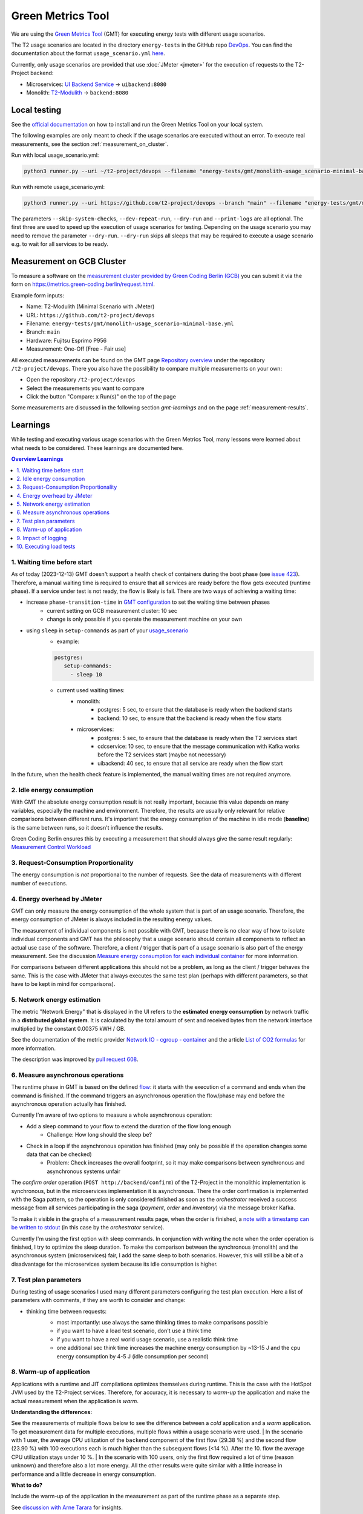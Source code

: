 ==================
Green Metrics Tool
==================

We are using the `Green Metrics Tool <https://docs.green-coding.berlin/>`_ (GMT) for executing energy tests with different usage scenarios.

The T2 usage scenarios are located in the directory ``energy-tests`` in the GitHub repo `DevOps <https://github.com/t2-project/devops/tree/main/energy-tests/gmt>`_. You can find the documentation about the format ``usage_scenario.yml`` `here <https://docs.green-coding.berlin/docs/measuring/usage-scenario/>`_.

Currently, only usage scenarios are provided that use :doc:`JMeter <jmeter>` for the execution of requests to the T2-Project backend:

* Microservices: `UI Backend Service <https://github.com/t2-project/uibackend>`_ → ``uibackend:8080``
* Monolith: `T2-Modulith <https://github.com/t2-project/modulith>`_ → ``backend:8080``

Local testing
=============

See the `official documentation <https://docs.green-coding.berlin>`_ on how to install and run the Green Metrics Tool on your local system.

The following examples are only meant to check if the usage scenarios are executed without an error. To execute real measurements, see the section :ref:`measurement_on_cluster`.

Run with local usage_scenario.yml:

.. code-block:: bash

    python3 runner.py --uri ~/t2-project/devops --filename "energy-tests/gmt/monolith-usage_scenario-minimal-base.yml" --name "T2-Modulith (Minimal Scenario with JMeter)" --skip-system-checks --dev-repeat-run --dry-run --print-logs

Run with remote usage_scenario.yml:

.. code-block:: bash

   python3 runner.py --uri https://github.com/t2-project/devops --branch "main" --filename "energy-tests/gmt/monolith-usage_scenario-minimal-base.yml" --name "T2-Modulith (Minimal Scenario with JMeter)" --skip-system-checks --dev-repeat-run --dry-run --print-logs

The parameters ``--skip-system-checks``, ``--dev-repeat-run``, ``--dry-run`` and ``--print-logs`` are all optional. The first three are used to speed up the execution of usage scenarios for testing.
Depending on the usage scenario you may need to remove the parameter ``--dry-run``. ``--dry-run`` skips all sleeps that may be required to execute a usage scenario e.g. to wait for all services to be ready.

.. _measurement_on_cluster:

Measurement on GCB Cluster
==========================

To measure a software on the `measurement cluster provided by Green Coding Berlin (GCB) <https://docs.green-coding.berlin/docs/measuring/measurement-cluster/>`_ you can submit it via the form on `https://metrics.green-coding.berlin/request.html <https://metrics.green-coding.berlin/request.html>`_.

Example form inputs:

* Name: T2-Modulith (Minimal Scenario with JMeter)
* URL: ``https://github.com/t2-project/devops``
* Filename: ``energy-tests/gmt/monolith-usage_scenario-minimal-base.yml``
* Branch: ``main``
* Hardware: Fujitsu Esprimo P956
* Measurement: One-Off [Free - Fair use]

All executed measurements can be found on the GMT page `Repository overview <https://metrics.green-coding.berlin/repositories.html>`_ under the repository ``/t2-project/devops``. There you also have the possibility to compare multiple measurements on your own:

* Open the repository ``/t2-project/devops``
* Select the measurements you want to compare
* Click the button "Compare: x Run(s)" on the top of the page

Some measurements are discussed in the following section `gmt-learnings` and on the page :ref:`measurement-results`.

.. _gmt-learnings:

Learnings
=========

While testing and executing various usage scenarios with the Green Metrics Tool, many lessons were learned about what needs to be considered. These learnings are documented here.

.. contents:: Overview Learnings
   :depth: 1
   :local:

1. Waiting time before start
----------------------------

As of today (2023-12-13) GMT doesn't support a health check of containers during the boot phase (see `issue 423 <https://github.com/green-coding-berlin/green-metrics-tool/issues/423>`_). Therefore, a manual waiting time is required to ensure that all services are ready before the flow gets executed (runtime phase). If a service under test is not ready, the flow is likely is fail.
There are two ways of achieving a waiting time:

* increase ``phase-transition-time`` in `GMT configuration <https://docs.green-coding.berlin/docs/measuring/configuration/>`_  to set the waiting time between phases
   - current setting on GCB measurement cluster: 10 sec
   - change is only possible if you operate the measurement machine on your own
* using ``sleep`` in ``setup-commands`` as part of your `usage_scenario <https://docs.green-coding.berlin/docs/measuring/usage-scenario/>`_
   - example:
   
   .. code-block:: yaml
   
      postgres:
         setup-commands:
           - sleep 10

   - current used waiting times:
      - monolith:
           - postgres: 5 sec, to ensure that the database is ready when the backend starts
           - backend: 10 sec, to ensure that the backend is ready when the flow starts
      - microservices:
           - postgres: 5 sec, to ensure that the database is ready when the T2 services start
           - cdcservice: 10 sec, to ensure that the message communication with Kafka works before the T2 services start (maybe not necessary)
           - uibackend: 40 sec, to ensure that all service are ready when the flow start

In the future, when the health check feature is implemented, the manual waiting times are not required anymore.

2. Idle energy consumption
--------------------------

With GMT the absolute energy consumption result is not really important, because this value depends on many variables, especially the machine and environment. Therefore, the results are usually only relevant for relative comparisons between different runs. It's important that the energy consumption of the machine in idle mode (**baseline**) is the same between runs, so it doesn't influence the results.

Green Coding Berlin ensures this by executing a measurement that should always give the same result regularly:
`Measurement Control Workload <https://metrics.green-coding.berlin/timeline.html?uri=https://github.com/green-coding-berlin/measurement-contol-workload&filename=usage_scenario.yml&branch=&machine_id=7>`_

3. Request-Consumption Proportionality
--------------------------------------

The energy consumption is *not* proportional to the number of requests.
See the data of measurements with different number of executions.

.. collapse:: Measurements with different number of executions

    **Scenario:** One user executes multiple orders one after another.

    .. list-table::
      :header-rows: 1
      :stub-columns: 1

      * - Number of Executions
        - Duration [s]
        - Machine Energy [J]
        - CPU Energy [J]
        - Memory Energy [J]
        - Network Energy [J]
        - SCI [mgCO2e/order]
      * - `0 <https://metrics.green-coding.berlin/stats.html?id=f1e0171c-a5f6-4f24-b5e4-558fe334993c>`__
        - 3.81
        - 113.25
        - 53.19
        - 3.00
        - 0.00
        - N/A
      * - `1 <https://metrics.green-coding.berlin/stats.html?id=25614e23-d474-4953-a08b-3808f8e46fe6>`__
        - 5.82
        - 181.52
        - 85.83
        - 5.40
        - 1.02
        - 34.2
      * - `2 <https://metrics.green-coding.berlin/stats.html?id=a75a499b-b066-440c-ba0d-9ac8c552baa4>`__
        - 5.98
        - 184.07
        - 87.43
        - 5.46
        - 1.93
        - 17.4
      * - `100 <https://metrics.green-coding.berlin/stats.html?id=7e40ee3b-733e-4b66-aaba-e1e32a412a28>`__
        - 13.40
        - 393.86
        - 166.47
        - 13.51
        - 83.08
        - 0.8
    
    **Findings:**
    
    * calculations:
       - required energy for the second execution (based on the difference between 1 and 2 executions):
          + Duration: 0.16 s
          + Machine Energy: 2.55 J
          + CPU Energy 1.6 J
          + Memory Energy: 0.04 J
          + Network Energy: 0.91 J
       - average required energy for one execution in the scenario with 100 executions (consumption of 0 executions is subtracted):
          + Duration: 0.1 s
          + Machine Energy: 2.81 J
          + CPU Energy 1.13 J
          + Memory Energy: 0.11 J
          + Network Energy: 0.83 J
    * CPU energy consumption decreases with more executions

4. Energy overhead by JMeter
----------------------------

GMT can only measure the energy consumption of the whole system that is part of an usage scenario. Therefore, the energy consumption of JMeter is always included in the resulting energy values.

The measurement of individual components is not possible with GMT, because there is no clear way of how to isolate individual components and GMT has the philosophy that a usage scenario should contain all components to reflect an actual use case of the software. Therefore, a client / trigger that is part of a usage scenario is also part of the energy measurement. See the discussion `Measure energy consumption for each individual container <https://github.com/green-coding-berlin/green-metrics-tool/discussions/562>`_ for more information.

For comparisons between different applications this should not be a problem, as long as the client / trigger behaves the same.
This is the case with JMeter that always executes the same test plan (perhaps with different parameters, so that have to be kept in mind for comparisons).

.. collapse:: Measurement of JMeter Overhead

    **Scenario:** JMeter starts with the usual test plan, but no requests are made

    .. list-table::
      :header-rows: 1
      :stub-columns: 1

      * - Number of executions
        - Duration [s]
        - CPU Usage Mean of ``jmeter`` [%]
        - CPU Usage Max of ``jmeter`` [%]
        - Machine Energy [J]
        - CPU Energy [J]
        - Memory Energy [J]
        - Network Energy [J]
      * - `0 <https://metrics.green-coding.berlin/stats.html?id=f1e0171c-a5f6-4f24-b5e4-558fe334993c>`__
        - 3.81
        - 39.54
        - 82.12
        - 113.25
        - 53.19
        - 3.00
        - 0.00

    **Findings:**

    * JMeter itself already consumes a lot of energy when it starts executing a test plan, even no requests are made. However, this only effects the beginning of the phase and should not influence the behavior of the backend later on. Also, because we use JMeter in all measurements with the same test plan, comparisons should also not be a problem.
    * Machine components other than CPU and memory also consume a significant amount of energy. In the scenario circa 60 J.

5. Network energy estimation
----------------------------

The metric "Network Energy" that is displayed in the UI refers to the **estimated energy consumption** by network traffic in a **distributed global system**. It is calculated by the total amount of sent and received bytes from the network interface multiplied by the constant 0.00375 kWH / GB.

See the documentation of the metric provider `Network IO - cgroup - container <https://docs.green-coding.berlin/docs/measuring/metric-providers/network-io-cgroup-container/>`_ and the article `List of CO2 formulas <https://www.green-coding.berlin/co2-formulas/>`_ for more information.

The description was improved by `pull request 608 <https://github.com/green-coding-berlin/green-metrics-tool/pull/608>`_.

6. Measure asynchronous operations
----------------------------------

The runtime phase in GMT is based on the defined `flow <https://docs.green-coding.berlin/docs/measuring/usage-scenario/#flow>`_: it starts with the execution of a command and ends when the command is finished.
If the command triggers an asynchronous operation the flow/phase may end before the asynchronous operation actually has finished.

Currently I'm aware of two options to measure a whole asynchronous operation:

* Add a sleep command to your flow to extend the duration of the flow long enough
   - Challenge: How long should the sleep be?
* Check in a loop if the asynchronous operation has finished (may only be possible if the operation changes some data that can be checked)
   - Problem: Check increases the overall footprint, so it may make comparisons between synchronous and asynchronous systems unfair

The *confirm order* operation (``POST http://backend/confirm``) of the T2-Project in the monolithic implementation is synchronous, but in the microservices implementation it is asynchronous. There the order confirmation is implemented with the Saga pattern, so the operation is only considered finished as soon as the *orchestrator* received a success message from all services participating in the saga (*payment*, *order* and *inventory*) via the message broker Kafka.

To make it visible in the graphs of a measurement results page, when the order is finished, a `note with a timestamp can be written to stdout <https://docs.green-coding.berlin/docs/measuring/usage-scenario/#read-notes-stdout-format-specification>`_ (in this case by the *orchestrator* service).

Currently I'm using the first option with sleep commands. In conjunction with writing the note when the order operation is finished, I try to optimize the sleep duration. To make the comparison between the synchronous (monolith) and the asynchronous system (microservices) fair, I add the same sleep to both scenarios. However, this will still be a bit of a disadvantage for the microservices system because its idle consumption is higher.

7. Test plan parameters
-----------------------

During testing of usage scenarios I used many different parameters configuring the test plan execution.
Here a list of parameters with comments, if they are worth to consider and change:

* thinking time between requests:
   * most importantly: use always the same thinking times to make comparisons possible
   * if you want to have a load test scenario, don't use a think time
   * if you want to have a real world usage scenario, use a realistic think time
   * one additional sec think time increases the machine energy consumption by ~13-15 J and the cpu energy consumption by 4-5 J (idle consumption per second)

    .. collapse:: Measurement of Think Time

        **Scenario:** One user executes one order with different think times.

        .. list-table::
          :header-rows: 1
          :stub-columns: 1

          * - Think Time
            - Duration [s]
            - Machine Energy [J]
            - CPU Energy [J]
            - Memory Energy [J]
            - Network Energy [J]
            - SCI [mgCO2e/order]
          * - `0 <https://metrics.green-coding.berlin/stats.html?id=25614e23-d474-4953-a08b-3808f8e46fe6>`__
            - 5.82
            - 181.52
            - 85.83
            - 5.40
            - 1.02
            - 34.2
          * - `1 <https://metrics.green-coding.berlin/stats.html?id=3849a50a-05ad-4345-9172-abf402ef5810>`__
            - 6.81
            - 195.18
            - 84.93
            - 5.71
            - 1.03
            - 37.7
          * - `2 <https://metrics.green-coding.berlin/stats.html?id=1b760419-456b-489d-b462-7d0201894a3c>`__
            - 7.83
            - 214.53
            - 90.22
            - 6.42
            - 1.03
            - 42.1
          * - `10 <https://metrics.green-coding.berlin/stats.html?id=6fd10682-c40b-4f48-a1a6-77bb80ecf7cd>`__
            - 15.66
            - 319.88
            - 94.31
            - 9.77
            - 1.06
            - 69.7

        Differences Machine Energy to base (0 sec):

        .. list-table::
          :header-rows: 1
          :align: left

          * - 1 sec
            - 2 sec
            - 10 sec
          * - +13.66 J (+7.5 %)
            - +33.01 J (+18.2 %)
            - +138.36 J (+76.2 %)

        Differences CPU Energy to base (0 sec):

        .. list-table::
          :header-rows: 1
          :align: left

          * - 1 sec
            - 2 sec
            - 10 sec
          * - -0,9 J (-1 %)
            - +4.4 J (+5,1 %)
            - +8.5 J (+9,9 %)

8. Warm-up of application
-------------------------

Applications with a runtime and JIT compilations optimizes themselves during runtime. This is the case with the HotSpot JVM used by the T2-Project services. Therefore, for accuracy, it is necessary to *warm-up* the application and make the actual measurement when the application is *warm*.

**Understanding the differences:**

See the measurements of multiple flows below to see the difference between a *cold* application and a *warm* application. To get measurement data for multiple executions, multiple flows within a usage scenario were used.
| In the scenario with 1 user, the average CPU utilization of the ``backend`` component of the first flow (29.38 %) and the second flow (23.90 %) with 100 executions each is much higher than the subsequent flows (<14 %). After the 10. flow the average CPU utilization stays under 10 %.
| In the scenario with 100 users, only the first flow required a lot of time (reason unknown) and therefore also a lot more energy. All the other results were quite similar with a little increase in performance and a little decrease in energy consumption.

**What to do?**

Include the warm-up of the application in the measurement as part of the runtime phase as a separate step.

See `discussion with Arne Tarara <https://github.com/green-coding-berlin/green-metrics-tool/discussions/595>`_ for insights.

.. collapse:: Measurement of multiple flows (1 user)

    **Scenario:** `25 flows á 100 executions <https://metrics.green-coding.berlin/stats.html?id=b5478c99-c8b4-4f65-a25b-99180f5ced2f>`__

    .. list-table::
      :header-rows: 1
      :stub-columns: 1

      * - Flow
        - Duration [s]
        - Machine Power [W]
        - Machine Energy [J]
        - Network Energy [J]
        - ``backend`` CPU Utilization Mean [%]
      * - All
        - 226.04
        - 24.28
        - 5488.78
        - 2079.65
        - 10.33
      * - 1.
        - 12.10
        - 26.93
        - 325.9
        - 83.52
        - 29.38
      * - 2.
        - 8.94
        - 27.96
        - 249.82
        - 83.14
        - 23.90
      * - 3.
        - 9.32
        - 24.82
        - 231.35
        - 83.12
        - 13.57
      * - 4.
        - 8.85
        - 24.54
        - 217.22
        - 83.12
        - 11.43
      * - 5.
        - 8.55
        - 25.52
        - 218.25
        - 83.12
        - 13.22
      * - 6.
        - 8.92
        - 24.00
        - 214.04
        - 83.15
        - 9.95
      * - 7.
        - 8.55
        - 25.10
        -  214.54
        - 83.14
        - 10.69
      * - 8.
        - 8.80
        - 24.28
        - 213.72
        - 83.15
        - 9.85
      * - ...
        - 
        - 
        - 
        - 
        - 
      * - 16.
        - 9.30
        - 23.24
        - 216.14
        - 83.15
        - 5.76
      * - 17.
        - 8.90
        - 25.48
        - 208.98
        - 83.13
        - 6.85
      * - 18.
        - 8.69
        - 24.45
        - 212.39
        - 83.16
        - 9.57
      * - 19.
        - 8.75
        - 24.06
        - 210.50
        - 83.17
        - 7.81
      * - 20.
        - 8.95
        - 23.54
        - 210.67
        - 83.13
        - 6.71
      * - 21.
        - 9.04
        - 22.98
        - 207.64
        - 83.16
        - 4.99
      * - 22.
        - 9.01
        - 23.00
        - 207.34
        - 83.17
        - 6.53
      * - 23.
        - 8.97
        - 23.62
        - 211.96
        - 83.15
        - 6.50
      * - 24.
        - 9.02
        - 23.65
        - 213.38
        - 83.16
        - 7.29
      * - 25.
        - 8.82
        - 23.46
        - 206.83
        - 83.16
        - 7.37

.. collapse:: Measurement of multiple flows (100 parallel users)

    **Scenario:** `10 flows á 100 users <https://metrics.green-coding.berlin/stats.html?id=fc9d3906-c0fa-4327-85d6-eac12b4a72ed>`__

    .. list-table::
      :header-rows: 1
      :stub-columns: 1

      * - Flow
        - Duration [s]
        - Machine Power [W]
        - Machine Energy [J]
        - Network Energy [J]
        - ``backend`` CPU Utilization Mean [%]
      * - All
        - 79.11
        - 28.48
        - 2253.41
        - 951.19
        - 19.79
      * - 1.
        - 27.36
        - 23.28
        - 637.00
        - 130.40
        - 18.22
      * - 2.
        - 6.03
        - 30.46
        - 183.77
        - 95.65
        - 22.15
      * - 3.
        - 6.02
        - 32.00
        - 192.67
        - 94.39
        - 20.26
      * - 4.
        - 5.76
        - 31.15
        - 179.58
        - 92.58
        - 21.17
      * - ...
        - 
        - 
        - 
        - 
        - 
      * - 9.
        - 5.64
        - 31.16
        - 175.69
        - 89.25
        - 19.43
      * - 10.
        - 5.57
        - 30.30
        - 168.87
        - 88.02
        - 17.71

9. Impact of logging
--------------------

Logging of all requests by JMeter requires a significant amount of energy (in a test scenario +13%). Therefore, it should be enabled only if really necessary, e.g. during testing.
See also GMT documentation `Best practices <https://docs.green-coding.berlin/docs/measuring/best-practices/#13-turn-logging-off>`_ about when to use logging.

.. collapse:: Measurement impact of logging

    **Measurement Scenario:** One user executes 100 orders one after another.

    .. list-table::
      :header-rows: 1
      :stub-columns: 1

      * - Logging
        - Duration [s]
        - Machine Energy [J]
        - CPU Energy [J]
        - Memory Energy [J]
        - Network Energy [J]
      * - `on <https://metrics.green-coding.berlin/stats.html?id=7e40ee3b-733e-4b66-aaba-e1e32a412a28>`__
        - 13.40
        - 393.86
        - 166.47
        - 13.51
        - 83.08
      * - `off <https://metrics.green-coding.berlin/stats.html?id=940a3183-0724-46c4-89ab-d52923dbe98f>`__
        - 11.93
        - 346.74
        - 144.05
        - 12.20
        - 83.06

10. Executing load tests
------------------------

The original idea of GMT is to execute standard usage scenarios and measure the energy consumption of such. GMT is not designed for load testing. Nevertheless we are using GMT also to measure the energy consumption in usage scenarios with high load.

.. collapse:: Measurements in load test scenarios

    **Scenario:** Many users in parallel: Each user checks out the inventory, think for 30-60 sec, add a random product to cart (3 times) and finally confirms the order. Logging of JMeter requests is disabled.

    **Duration & Pre-Configured Ramp-up Times:**

    .. list-table::
      :header-rows: 1
      :stub-columns: 1
      :align: left

      * - Number of Users
        - Duration [s]
        - Ramp-up time [s]
      * - `100 <https://metrics.green-coding.berlin/stats.html?id=9c29b4e9-7ee5-416e-9be5-6d183f14e3fc>`__
        - 186.26
        - 2
      * - `200 <https://metrics.green-coding.berlin/stats.html?id=eb85a781-4e7b-4570-a7bb-b9cd98ab7ebb>`__
        - 181.97
        - 2
      * - `300 <https://metrics.green-coding.berlin/stats.html?id=2737a2e8-677c-43c0-a167-57f7e9495160>`__
        - 175.22
        - 5
      * - `400 <https://metrics.green-coding.berlin/stats.html?id=1797131a-8bf2-44af-a845-f5fc462e6de0>`__
        - 180.08
        - 5
      * - `500 <https://metrics.green-coding.berlin/stats.html?id=d213415f-584c-407e-ab3b-ebc7c911df30>`__
        - 182.32
        - 5

    **Energy Consumption:**

    .. list-table::
      :header-rows: 1
      :stub-columns: 1
      :align: left

      * - Number of Users
        - Machine Power [W]
        - Machine Energy [J]
        - CPU Energy [J]
        - Memory Energy [J]
        - Network Energy [J]
      * - `100 <https://metrics.green-coding.berlin/stats.html?id=9c29b4e9-7ee5-416e-9be5-6d183f14e3fc>`__
        - 15.83
        - 2949.27
        - 370.25
        - 94.94
        - 311.21
      * - `200 <https://metrics.green-coding.berlin/stats.html?id=eb85a781-4e7b-4570-a7bb-b9cd98ab7ebb>`__
        - 16.42
        - 2990.24
        - 449.09
        - 99.10
        - 844.34
      * - `300 <https://metrics.green-coding.berlin/stats.html?id=2737a2e8-677c-43c0-a167-57f7e9495160>`__
        - 17.18
        - 3009.78
        - 513.25
        - 100.76
        - 1608.60
      * - `400 <https://metrics.green-coding.berlin/stats.html?id=1797131a-8bf2-44af-a845-f5fc462e6de0>`__
        - 17.66
        - 3180.31
        - 610.23
        - 108.03
        - 2588.05
      * - `500 <https://metrics.green-coding.berlin/stats.html?id=d213415f-584c-407e-ab3b-ebc7c911df30>`__
        - 18.43
        - 3360.63
        - 687.72
        - 113.05
        - 3781.67

    Differences Machine Power:

    .. list-table::
      :header-rows: 1
      :align: left

      * - 100→200
        - 200→300
        - 300→400
        - 400→500
      * - +0.59 W
        - +0,76 W
        - +0,48 W
        - +0,77 W

    Differences Machine Energy:

    .. list-table::
      :header-rows: 1
      :align: left

      * - 100→200
        - 200→300
        - 300→400
        - 400→500
      * - +40.97 J
        - +19.54 J
        - +170,53 J
        - +180,32 J

    Differences CPU Energy:

    .. list-table::
      :header-rows: 1
      :align: left

      * - 100→200
        - 200→300
        - 300→400
        - 400→500
      * - +78.84 J
        - +64.16 J
        - +96.98 J
        - +77.49 J

    **CPU Utilization & Memory Usage:**

    .. list-table::
      :header-rows: 1
      :stub-columns: 1
      :align: left

      * - Number of Users
        - ``backend`` CPU Mean [%]
        - ``backend`` CPU Max [%]
        - ``backend`` Memory Mean [MB]
        - ``backend`` Memory Max [MB]
      * - `100 <https://metrics.green-coding.berlin/stats.html?id=9c29b4e9-7ee5-416e-9be5-6d183f14e3fc>`__
        - 4.33
        - 88.39
        - 541.01
        - 566.46
      * - `200 <https://metrics.green-coding.berlin/stats.html?id=eb85a781-4e7b-4570-a7bb-b9cd98ab7ebb>`__
        - 6.99
        - 84.38
        - 493.71
        - 527.79
      * - `300 <https://metrics.green-coding.berlin/stats.html?id=2737a2e8-677c-43c0-a167-57f7e9495160>`__
        - 9.60
        - 79.81
        - 482.71
        - 510.46
      * - `400 <https://metrics.green-coding.berlin/stats.html?id=1797131a-8bf2-44af-a845-f5fc462e6de0>`__
        - 11.42
        - 78.71
        - 551.73
        - 602.95
      * - `500 <https://metrics.green-coding.berlin/stats.html?id=d213415f-584c-407e-ab3b-ebc7c911df30>`__
        - 12.95
        - 87.42
        - 587.36
        - 637.42

    Differences Mean CPU Utilization:

    .. list-table::
      :header-rows: 1
      :align: left

      * - 100→200
        - 200→300
        - 300→400
        - 400→500
      * - +2.66
        - +2.61
        - +1.82
        - +1.53

    **Findings:**

    * CPU differences increases for every 100 users by 64-96 J
